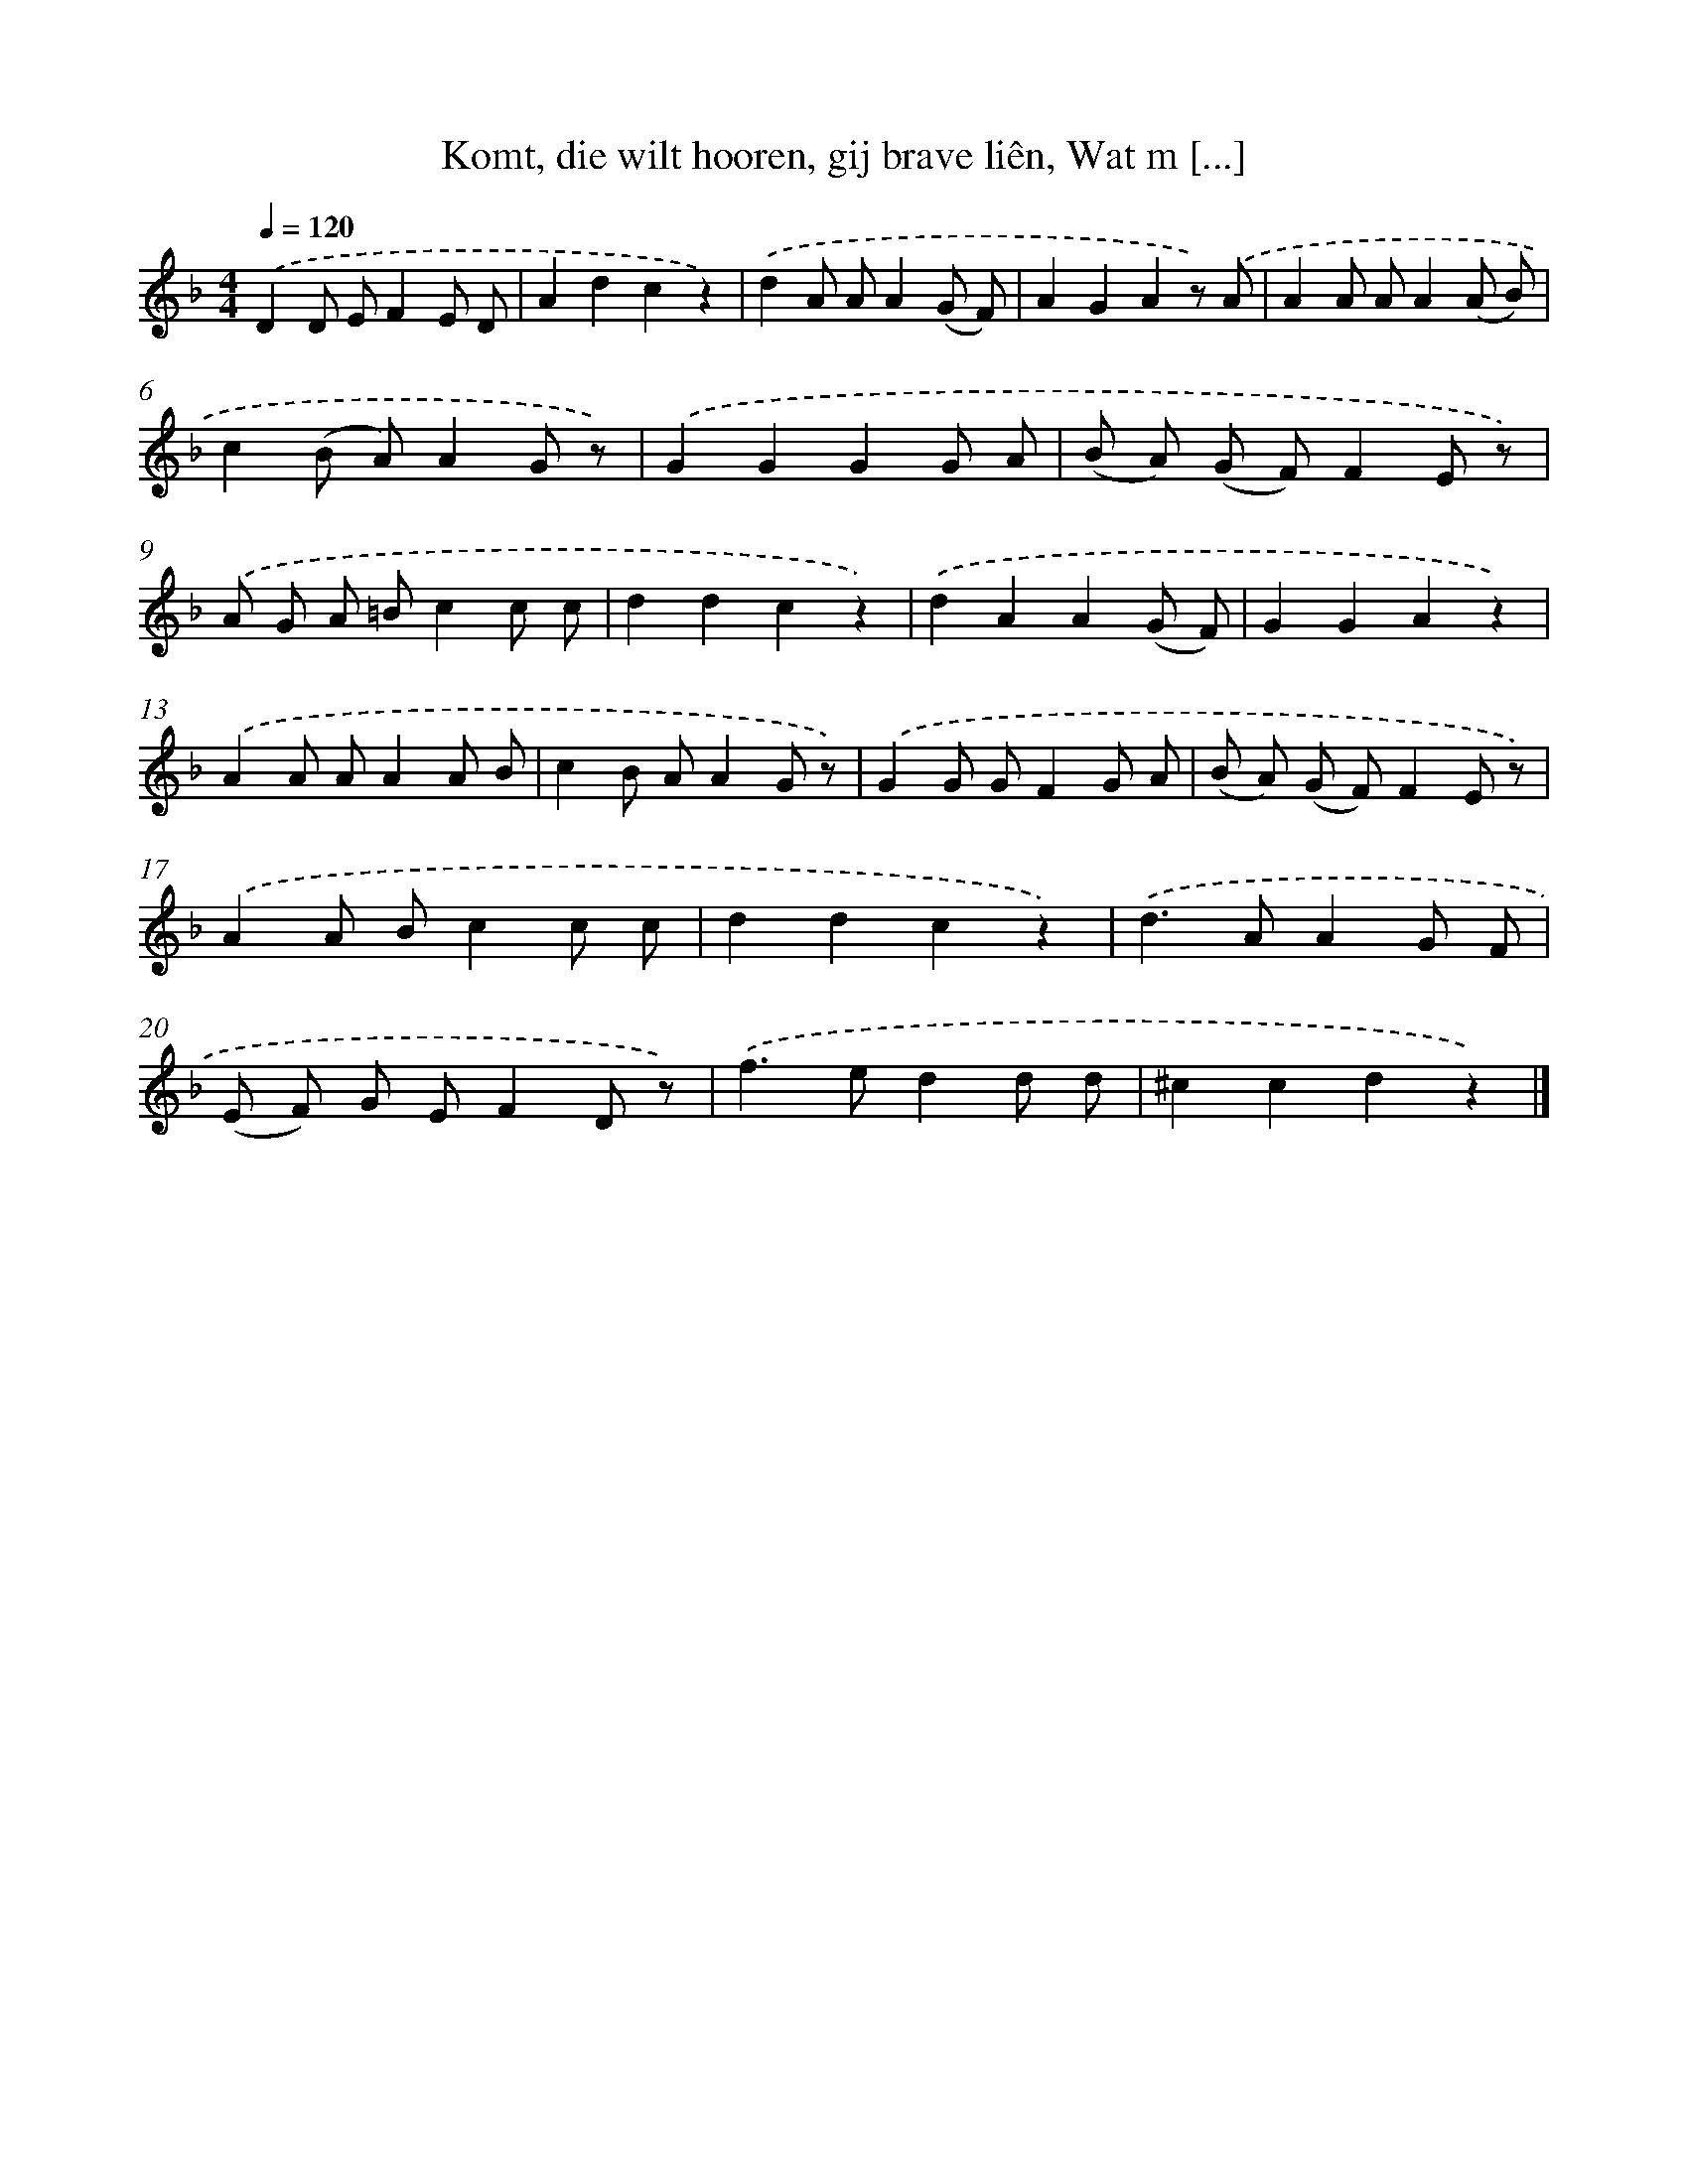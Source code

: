 X: 6828
T: Komt, die wilt hooren, gij brave liên, Wat m [...]
%%abc-version 2.0
%%abcx-abcm2ps-target-version 5.9.1 (29 Sep 2008)
%%abc-creator hum2abc beta
%%abcx-conversion-date 2018/11/01 14:36:31
%%humdrum-veritas 2094534481
%%humdrum-veritas-data 1754978999
%%continueall 1
%%barnumbers 0
L: 1/8
M: 4/4
Q: 1/4=120
K: F clef=treble
.('D2D EF2E D |
A2d2c2z2) |
.('d2A AA2(G F) |
A2G2A2z) .('A |
A2A AA2(A B) |
c2(B A)A2G z) |
.('G2G2G2G A |
(B A) (G F)F2E z) |
.('A G A =Bc2c c |
d2d2c2z2) |
.('d2A2A2(G F) |
G2G2A2z2) |
.('A2A AA2A B |
c2B AA2G z) |
.('G2G GF2G A |
(B A) (G F)F2E z) |
.('A2A Bc2c c |
d2d2c2z2) |
.('d2>A2A2G F |
(E F) G EF2D z) |
.('f2>e2d2d d |
^c2c2d2z2) |]
